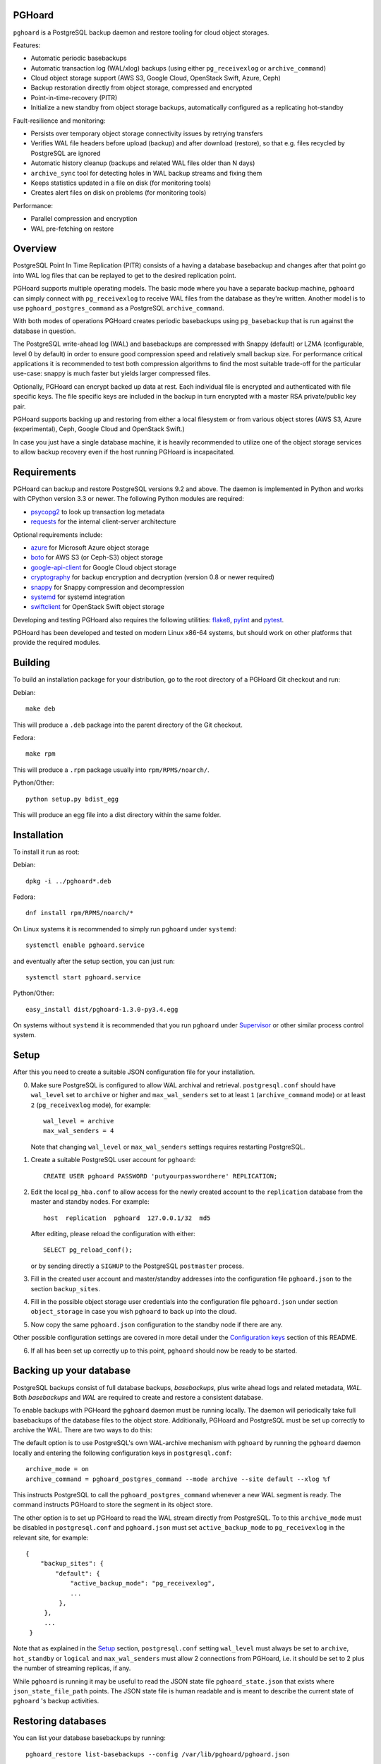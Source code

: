 PGHoard |BuildStatus|_
======================

.. |BuildStatus| image:: https://travis-ci.org/ohmu/pghoard.png?branch=master
.. _BuildStatus: https://travis-ci.org/ohmu/pghoard

``pghoard`` is a PostgreSQL backup daemon and restore tooling for cloud object storages.

Features:

* Automatic periodic basebackups
* Automatic transaction log (WAL/xlog) backups (using either ``pg_receivexlog``
  or ``archive_command``)
* Cloud object storage support (AWS S3, Google Cloud, OpenStack Swift, Azure, Ceph)
* Backup restoration directly from object storage, compressed and encrypted
* Point-in-time-recovery (PITR)
* Initialize a new standby from object storage backups, automatically configured as
  a replicating hot-standby

Fault-resilience and monitoring:

* Persists over temporary object storage connectivity issues by retrying transfers
* Verifies WAL file headers before upload (backup) and after download (restore),
  so that e.g. files recycled by PostgreSQL are ignored
* Automatic history cleanup (backups and related WAL files older than N days)
* ``archive_sync`` tool for detecting holes in WAL backup streams and fixing them
* Keeps statistics updated in a file on disk (for monitoring tools)
* Creates alert files on disk on problems (for monitoring tools)

Performance:

* Parallel compression and encryption
* WAL pre-fetching on restore


Overview
========

PostgreSQL Point In Time Replication (PITR) consists of a having a database
basebackup and changes after that point go into WAL log files that can be
replayed to get to the desired replication point.

PGHoard supports multiple operating models.  The basic mode where you have a
separate backup machine, ``pghoard`` can simply connect with
``pg_receivexlog`` to receive WAL files from the database as they're
written.  Another model is to use ``pghoard_postgres_command`` as a
PostgreSQL ``archive_command``.

With both modes of operations PGHoard creates periodic basebackups using
``pg_basebackup`` that is run against the database in question.

The PostgreSQL write-ahead log (WAL) and basebackups are compressed with
Snappy (default) or LZMA (configurable, level 0 by default) in order to
ensure good compression speed and relatively small backup size.  For
performance critical applications it is recommended to test both compression
algorithms to find the most suitable trade-off for the particular use-case:
snappy is much faster but yields larger compressed files.

Optionally, PGHoard can encrypt backed up data at rest. Each individual
file is encrypted and authenticated with file specific keys. The file
specific keys are included in the backup in turn encrypted with a master
RSA private/public key pair.

PGHoard supports backing up and restoring from either a local filesystem
or from various object stores (AWS S3, Azure (experimental), Ceph, Google
Cloud and OpenStack Swift.)

In case you just have a single database machine, it is heavily recommended
to utilize one of the object storage services to allow backup recovery even
if the host running PGHoard is incapacitated.


Requirements
============

PGHoard can backup and restore PostgreSQL versions 9.2 and above.  The
daemon is implemented in Python and works with CPython version 3.3 or newer.
The following Python modules are required:

* psycopg2_ to look up transaction log metadata
* requests_ for the internal client-server architecture

.. _`psycopg2`: http://initd.org/psycopg/
.. _`requests`: http://www.python-requests.org/en/latest/

Optional requirements include:

* azure_ for Microsoft Azure object storage
* boto_ for AWS S3 (or Ceph-S3) object storage
* google-api-client_ for Google Cloud object storage
* cryptography_ for backup encryption and decryption (version 0.8 or newer required)
* snappy_ for Snappy compression and decompression
* systemd_ for systemd integration
* swiftclient_ for OpenStack Swift object storage

.. _`azure`: https://github.com/Azure/azure-sdk-for-python
.. _`boto`: https://github.com/boto/boto
.. _`google-api-client`: https://github.com/google/google-api-python-client
.. _`cryptography`: https://cryptography.io/
.. _`snappy`: https://github.com/andrix/python-snappy
.. _`systemd`: https://github.com/systemd/python-systemd
.. _`swiftclient`: https://github.com/openstack/python-swiftclient

Developing and testing PGHoard also requires the following utilities:
flake8_, pylint_ and pytest_.

.. _`flake8`: https://flake8.readthedocs.io/
.. _`pylint`: https://www.pylint.org/
.. _`pytest`: http://pytest.org/

PGHoard has been developed and tested on modern Linux x86-64 systems, but
should work on other platforms that provide the required modules.


Building
========

To build an installation package for your distribution, go to the root
directory of a PGHoard Git checkout and run:

Debian::

  make deb

This will produce a ``.deb`` package into the parent directory of the Git
checkout.

Fedora::

  make rpm

This will produce a ``.rpm`` package usually into ``rpm/RPMS/noarch/``.

Python/Other::

  python setup.py bdist_egg

This will produce an egg file into a dist directory within the same folder.


Installation
============

To install it run as root:

Debian::

  dpkg -i ../pghoard*.deb

Fedora::

  dnf install rpm/RPMS/noarch/*

On Linux systems it is recommended to simply run ``pghoard`` under
``systemd``::

  systemctl enable pghoard.service

and eventually after the setup section, you can just run::

  systemctl start pghoard.service

Python/Other::

  easy_install dist/pghoard-1.3.0-py3.4.egg

On systems without ``systemd`` it is recommended that you run ``pghoard``
under Supervisor_ or other similar process control system.

.. _`Supervisor`: http://supervisord.org


Setup
=====

After this you need to create a suitable JSON configuration file for your
installation.

0.  Make sure PostgreSQL is configured to allow WAL archival and retrieval.
    ``postgresql.conf`` should have ``wal_level`` set to ``archive`` or
    higher and ``max_wal_senders`` set to at least ``1`` (``archive_command`` mode)
    or at least ``2`` (``pg_receivexlog`` mode), for example::

        wal_level = archive
        max_wal_senders = 4

    Note that changing ``wal_level`` or ``max_wal_senders`` settings requires
    restarting PostgreSQL.

1. Create a suitable PostgreSQL user account for ``pghoard``::

     CREATE USER pghoard PASSWORD 'putyourpasswordhere' REPLICATION;

2. Edit the local ``pg_hba.conf`` to allow access for the newly created
   account to the ``replication`` database from the master and standby
   nodes. For example::

     host  replication  pghoard  127.0.0.1/32  md5

   After editing, please reload the configuration with either::

     SELECT pg_reload_conf();

   or by sending directly a ``SIGHUP`` to the PostgreSQL ``postmaster`` process.

3. Fill in the created user account and master/standby addresses into the
   configuration file ``pghoard.json`` to the section ``backup_sites``.

4. Fill in the possible object storage user credentials into the
   configuration file ``pghoard.json`` under section ``object_storage``
   in case you wish ``pghoard`` to back up into the cloud.

5. Now copy the same ``pghoard.json`` configuration to the standby
   node if there are any.

Other possible configuration settings are covered in more detail under the
`Configuration keys`_ section of this README.

6. If all has been set up correctly up to this point, ``pghoard`` should now be
   ready to be started.


Backing up your database
========================

PostgreSQL backups consist of full database backups, *basebackups*, plus
write ahead logs and related metadata, *WAL*.  Both *basebackups* and *WAL*
are required to create and restore a consistent database.

To enable backups with PGHoard the ``pghoard`` daemon must be running
locally.  The daemon will periodically take full basebackups of the database
files to the object store.  Additionally, PGHoard and PostgreSQL must be set
up correctly to archive the WAL.  There are two ways to do this:

The default option is to use PostgreSQL's own WAL-archive mechanism with
``pghoard`` by running the ``pghoard`` daemon locally and entering the
following configuration keys in ``postgresql.conf``::

    archive_mode = on
    archive_command = pghoard_postgres_command --mode archive --site default --xlog %f

This instructs PostgreSQL to call the ``pghoard_postgres_command`` whenever
a new WAL segment is ready.  The command instructs PGHoard to store the
segment in its object store.

The other option is to set up PGHoard to read the WAL stream directly from
PostgreSQL.  To to this ``archive_mode`` must be disabled in
``postgresql.conf`` and ``pghoard.json`` must set ``active_backup_mode`` to
``pg_receivexlog`` in the relevant site, for example::

    {
        "backup_sites": {
            "default": {
                "active_backup_mode": "pg_receivexlog",
                ...
             },
         },
         ...
     }

Note that as explained in the `Setup`_ section, ``postgresql.conf`` setting
``wal_level`` must always be set to ``archive``, ``hot_standby`` or
``logical`` and ``max_wal_senders`` must allow 2 connections from PGHoard,
i.e. it should be set to 2 plus the number of streaming replicas, if any.

While ``pghoard`` is running it may be useful to read the JSON state file
``pghoard_state.json`` that exists where ``json_state_file_path`` points.
The JSON state file is human readable and is meant to describe the current
state of ``pghoard`` 's backup activities.


Restoring databases
===================

You can list your database basebackups by running::

  pghoard_restore list-basebackups --config /var/lib/pghoard/pghoard.json

  Basebackup                       Size  Start time            Metadata
  -------------------------------  ----  --------------------  ------------
  default/basebackup/2016-04-12_0  8 MB  2016-04-12T07:31:27Z  {'original-file-size': '48060928',
                                                                'start-wal-segment': '000000010000000000000012',
                                                                'compression-algorithm': 'snappy'}

If we'd want to restore to the latest point in time we could fetch the
required basebackup by running::

  pghoard_restore get-basebackup --config /var/lib/pghoard/pghoard.json \
      --target-dir /var/lib/pgsql/9.5/data --restore-to-master

  Basebackup complete.
  You can start PostgreSQL by running pg_ctl -D foo start
  On systemd based systems you can run systemctl start postgresql
  On SYSV Init based systems you can run /etc/init.d/postgresql start

Note that the ``target-dir`` needs to be either an empty or non-existent
directory in which case PGHoard will automatically create it.

After this we'd proceed to start both the PGHoard server process and the
PostgreSQL server normally by running (on systemd based systems, assuming
PostgreSQL 9.5 is used)::

  systemctl start pghoard
  systemctl start postgresql-9.5

Which will make PostgreSQL start recovery process to the latest point
in time. PGHoard must be running before you start up the
PostgreSQL server. To see other possible restoration options please run::

  pghoard_restore --help


Commands
========

If correctly installed, PGHoard comes with five executables, ``pghoard``,
``pghoard_archive_sync``, ``pghoard_create_keys`` and
``pghoard_postgres_command`` and ``pghoard_restore``

``pghoard`` is the main process that should be run under ``systemd`` or
``supervisord``.  It handles the backup of the configured sites.

``pghoard_archive_sync`` can be used to see if any local files should
be archived but haven't been. The other usecase it has is to determine
if there are any gaps in the required files in the WAL archive
from the current WAL file on to to the latest basebackup's first WAL file.

``pghoard_create_keys`` can be used to generate and output encryption keys
in the ``pghoard`` configuration format.

``pghoard_restore`` is a command line tool that can be used to restore a
previous database backup from either ``pghoard`` itself or from one of the
supported object stores.  ``pghoard_restore`` can also configure
``recovery.conf`` to use ``pghoard_postgres_command`` as the WAL ``restore_command``
in ``recovery.conf``.

``pghoard_postgres_command`` is a command line tool that can be used as
PostgreSQL's ``archive_command`` or ``recovery_command``.  It communicates with
``pghoard`` 's locally running webserver to let it know there's a new file that
needs to be compressed, encrypted and stored in an object store (in archive
mode) or it's inverse (in restore mode.)


Configuration keys
==================

``active`` (default ``true``)

Can be set on a per ``backup_site`` level to ``false`` to disable the taking
of new backups and to stop the deletion of old ones.

``active_backup_mode`` (no default)

Can be either ``pg_receivexlog`` or ``archive_command``. If set to
``pg_receivexlog``, ``pghoard`` will start up a ``pg_receivexlog`` process to be
run against the database server.  If ``archive_command`` is set, we rely on the
user setting the correct ``archive_command`` in ``postgresql.conf``.

``alert_file_dir`` (default ``os.getcwd()``)

Directory in which alert files for replication warning and failover are
created.

``backup_location`` (no default)

Place where ``pghoard`` will create its internal data structures for local state
data and the actual backups.  (if no object storage is used)

``backup_sites`` (default ``{}``)

This object contains names and configurations for the different PostgreSQL
clusters (here called ``sites``) from which to take backups.  Each site's
configuration must list one or more nodes (under the configuration key
``nodes``) from which the backups are taken.  A node can be described as an
object of libpq key: value connection info pairs or libpq connection string
or a ``postgres://`` connection uri.

``basebackup_count`` (default ``1``)

How many basebackups should be kept around for restoration purposes.  The
more there are the more diskspace will be used.

``basebackup_interval_hours`` (default ``24``)

How often to take a new basebackup of a cluster.  The shorter the interval,
the faster your recovery will be, but the more CPU/IO usage is required from
the servers it takes the basebackup from.  If set to a null value basebackups
are not automatically taken at all.

``basebackup_mode`` (default ``"basic"``)

The way basebackups should be created.  The default mode, ``basic`` runs
``pg_basebackup`` and waits for it to write an uncompressed tar file on the
disk before compressing and optionally encrypting it.  The alternative mode
``pipe`` pipes the data directly from ``pg_basebackup`` to PGHoard's
compression and encryption processing reducing the amount of temporary disk
space that's required.  PGHoard version 1.3.0 and older implemented this
mode with the now deprecated config option ``stream_compression`` which is
still recognized and used unless ``basebackup_mode`` is given.

Neither ``basic`` nor ``pipe`` modes support multiple tablespaces.

Setting ``basebackup_mode`` to ``local-tar`` avoids using ``pg_basebackup``
entirely when ``pghoard`` is running on the same host as the database.
PGHoard reads the files directly from ``$PGDATA`` in this mode and
compresses and optionally encrypts them.  This mode allows backing up user
tablespaces.

``encryption_key_id`` (no default)

Specifies the encryption key used when storing encrypted backups. If this
configuration directive is specified, you must also define the public key
for storing as well as private key for retrieving stored backups. These
keys are specified with ``encryption_keys`` dictionary.

``encryption_keys`` (no default)

This key is a mapping from key id to keys. Keys in turn are mapping from
``public`` and ``private`` to PEM encoded RSA public and private keys
respectively. Public key needs to be specified for storing backups. Private
key needs to be in place for restoring encrypted backups.

You can use ``pghoard_create_keys`` to generate and output encryption keys
in the ``pghoard`` configuration format.

``http_address`` (default ``"127.0.0.1"``)

Address to bind the PGHoard HTTP server to.  Set to an empty string to
listen to all available addresses.

``http_port`` (default ``16000``)

HTTP webserver port. Used for the archive command and for fetching of
basebackups/WAL's when restoring if not using an object store.

``json_state_file_path`` (default ``"/tmp/pghoard_state.json"``)

Location of a JSON state file which describes the state of the ``pghoard``
process.

``log_level`` (default ``"INFO"``)

Determines log level of ``pghoard``.

``maintenance_mode_file`` (default ``"/tmp/pghoard_maintenance_mode_file"``)

If a file exists in this location, no new backup actions will be started.

``upload_retries_warning_limit`` (default ``3``)

After this many failed upload attempts for a single file, create an
alert file.

``object_storage`` (no default)

Configured in ``backup_sites`` under a specific site.  If set, it must be an
object describing a remote object storage.  The object must contain a key
``storage_type`` describing the type of the store, other keys and values are
specific to the storage type.

The following object storage types are supported:

* ``local`` makes backups to a local directory, see ``pghoard-local-minimal.json``
  for example. Required keys:

 * ``directory`` for the path to the backup target (local) storage directory

* ``google`` for Google Cloud Storage, required configuration keys:

 * ``project_id`` containing the Google Storage project identifier
 * ``bucket_name`` bucket where you want to store the files
 * ``credential_file`` for the path to the Google JSON credential file

* ``s3`` for Amazon Web Services S3, required configuration keys:

 * ``aws_access_key_id`` for the AWS access key id
 * ``aws_secret_access_key`` for the AWS secret access key
 * ``region`` S3 region of the bucket
 * ``bucket_name`` name of the S3 bucket

* ``s3`` for other S3 compatible services such as Ceph, required
  configuration keys:

 * ``aws_access_key_id`` for the AWS access key id
 * ``aws_secret_access_key`` for the AWS secret access key
 * ``bucket_name`` name of the S3 bucket
 * ``host`` for overriding host for non AWS-S3 implementations
 * ``port`` for overriding port for non AWS-S3 implementations
 * ``is_secure`` for overriding the requirement for https for non AWS-S3
   implementations

* ``azure`` for Microsoft Azure Storage, required configuration keys:

 * ``account_name`` for the name of the Azure Storage account
 * ``account_key`` for the secret key of the Azure Storage account
 * ``container_name`` for the name of Azure Storage container used to store
   objects

* ``swift`` for OpenStack Swift, required configuration keys:

 * ``user`` for the Swift user ('subuser' in Ceph RadosGW)
 * ``key"`` for the Swift secret_key
 * ``auth_url`` for Swift authentication URL
 * ``container_name`` name of the data container

 * Optional configuration keys for Swift:

  * ``auth_version`` - defaults to ``2.0`` for keystone, use ``1.0`` with
    Ceph Rados GW.
  * ``segment_size`` - defaults to ``1024**3`` (1 gigabyte).  Objects larger
    than this will be split into multiple segments on upload.  Many Swift
    installations require large files (usually 5 gigabytes) to be segmented.
  * ``tenant_name``

``pg_bin_directory`` (default: find binaries from well-known directories)

Site-specific option for finding ``pg_basebackup`` and ``pg_receivexlog``
commands matching the given backup site's PostgreSQL version.  If a value is
not supplied PGHoard will attepmt to find matching binaries from various
well-known locations.  In case ``pg_data_directory`` is set and points to a
valid data directory the lookup is restricted to the version contained in
the given data directory.

``pg_basebackup_path`` (default ``"/usr/bin/pg_basebackup"``)

Deprecated.  Use site-specific ``pg_bin_directory`` instead.
Determines the path where to find the correct ``pg_basebackup`` binary.

``pg_receivexlog_path`` (default ``"/usr/bin/pg_receivexlog"``)

Deprecated.  Use site-specific ``pg_bin_directory`` instead.
Determines the path where to find the correct ``pg_receivexlog`` binary.

``pg_data_directory`` (no default)

This is used when the ``local-tar`` ``basebackup_mode`` is used.  The data
directory must point to PostgreSQL's ``$PGDATA`` and must be readable by the
``pghoard`` daemon.

If ``pg_data_directory`` is set the ``pg_xlog_directory`` option is not
needed.

``pg_xlog_directory`` (default ``"/var/lib/pgsql/data/pg_xlog"``)

Deprecated.  Set ``pg_data_directory`` instead.

This is used when ``pghoard_postgres_command`` is used as PostgreSQL's
``archive_command`` or ``restore_command``.  It should be set to the
absolute path to the PostgreSQL ``pg_xlog`` directory.  Note that
``pghoard`` will need to be able to read and write files from the directory
in order to back them up or to recover them.

``restore_prefetch`` (default ``min(compression.thread_count,
transfer.thread_count) - 1``)

Number of files to prefetch when performing archive recovery.  The default
is the lower of Compression or Transfer Agent threads minus one to perform
all operations in parallel when a single backup site is used.

``statsd`` (default: disabled)

Enables metrics sending to a statsd daemon that supports Telegraf
or DataDog syntax with tags.

The value is a JSON object::

  {
      "host": "<statsd address>",
      "port": <statsd port>,
      "format": "<statsd message format>",
      "tags": {
          "<tag>": "<value>"
      }
  }

``format`` (default: ``"telegraf"``)

Determines statsd message format. Following formats are supported:

* ``telegraf`` `Telegraf spec`_

.. _`Telegraf spec`: https://github.com/influxdata/telegraf/tree/master/plugins/inputs/statsd

* ``datadog`` `DataDog spec`_

.. _`DataDog spec`: http://docs.datadoghq.com/guides/dogstatsd/#datagram-format

The ``tags`` setting can be used to enter optional tag values for the metrics.

``syslog`` (default ``false``)

Determines whether syslog logging should be turned on or not.

``syslog_address`` (default ``"/dev/log"``)

Determines syslog address to use in logging (requires syslog to be true as
well)

``syslog_facility`` (default ``"local2"``)

Determines syslog log facility. (requires syslog to be true as well)

* ``compression`` WAL/basebackup compression parameters

 * ``algorithm`` default ``"snappy"`` if available, otherwise ``"lzma"``
 * ``level`` default ``"0"`` compression level for ``"lzma"`` compression
* ``thread_count`` (default ``5``) number of parallel compression threads

* ``transfer`` WAL/basebackup transfer parameters

 * ``thread_count`` (default ``5``) number of parallel uploads/downloads


Alert files
===========

Alert files are created whenever an error condition that requires human
intervention to solve.  You're recommended to add checks for the existence
of these files to your alerting system.

``authentication_error``

There has been a problem in the authentication of at least one of the
PostgreSQL connections.  This usually denotes a wrong username and/or
password.

``configuration_error``

There has been a problem in the authentication of at least one of the
PostgreSQL connections.  This usually denotes a missing ``pg_hba.conf`` entry or
incompatible settings in postgresql.conf.

``upload_retries_warning``

Upload of a file has failed more times than
``upload_retries_warning_limit``. Needs human intervention to figure
out why and to delete the alert once the situation has been fixed.

``version_mismatch_error``

Your local PostgreSQL client versions of ``pg_basebackup`` or
``pg_receivexlog`` do not match with the servers PostgreSQL version.  You
need to update them to be on the same version level.

``version_unsupported_error``

Server PostgreSQL version is not supported.


License
=======

PGHoard is licensed under the Apache License, Version 2.0. Full license text
is available in the ``LICENSE`` file and at
http://www.apache.org/licenses/LICENSE-2.0.txt


Credits
=======

PGHoard was created by Hannu Valtonen <hannu.valtonen@ohmu.fi> for
`Aiven Cloud Database`_ and is now maintained by `Ohmu Ltd`_ hackers and
Aiven developers <pghoard@ohmu.fi>.

.. _`Ohmu Ltd`: https://ohmu.fi/
.. _`Aiven Cloud Database`: https://aiven.io/

Recent contributors are listed on the GitHub project page,
https://github.com/ohmu/pghoard/graphs/contributors


Contact
=======

Bug reports and patches are very welcome, please post them as GitHub issues
and pull requests at https://github.com/ohmu/pghoard .  Any possible
vulnerabilities or other serious issues should be reported directly to the
maintainers <opensource@ohmu.fi>.


Copyright
=========

Copyright (C) 2015 Ohmu Ltd
